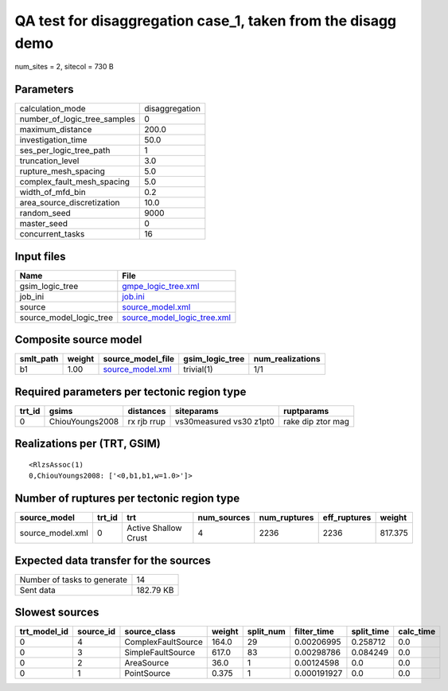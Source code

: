QA test for disaggregation case_1, taken from the disagg demo
=============================================================

num_sites = 2, sitecol = 730 B

Parameters
----------
============================ ==============
calculation_mode             disaggregation
number_of_logic_tree_samples 0             
maximum_distance             200.0         
investigation_time           50.0          
ses_per_logic_tree_path      1             
truncation_level             3.0           
rupture_mesh_spacing         5.0           
complex_fault_mesh_spacing   5.0           
width_of_mfd_bin             0.2           
area_source_discretization   10.0          
random_seed                  9000          
master_seed                  0             
concurrent_tasks             16            
============================ ==============

Input files
-----------
======================= ============================================================
Name                    File                                                        
======================= ============================================================
gsim_logic_tree         `gmpe_logic_tree.xml <gmpe_logic_tree.xml>`_                
job_ini                 `job.ini <job.ini>`_                                        
source                  `source_model.xml <source_model.xml>`_                      
source_model_logic_tree `source_model_logic_tree.xml <source_model_logic_tree.xml>`_
======================= ============================================================

Composite source model
----------------------
========= ====== ====================================== =============== ================
smlt_path weight source_model_file                      gsim_logic_tree num_realizations
========= ====== ====================================== =============== ================
b1        1.00   `source_model.xml <source_model.xml>`_ trivial(1)      1/1             
========= ====== ====================================== =============== ================

Required parameters per tectonic region type
--------------------------------------------
====== =============== =========== ======================= =================
trt_id gsims           distances   siteparams              ruptparams       
====== =============== =========== ======================= =================
0      ChiouYoungs2008 rx rjb rrup vs30measured vs30 z1pt0 rake dip ztor mag
====== =============== =========== ======================= =================

Realizations per (TRT, GSIM)
----------------------------

::

  <RlzsAssoc(1)
  0,ChiouYoungs2008: ['<0,b1,b1,w=1.0>']>

Number of ruptures per tectonic region type
-------------------------------------------
================ ====== ==================== =========== ============ ============ =======
source_model     trt_id trt                  num_sources num_ruptures eff_ruptures weight 
================ ====== ==================== =========== ============ ============ =======
source_model.xml 0      Active Shallow Crust 4           2236         2236         817.375
================ ====== ==================== =========== ============ ============ =======

Expected data transfer for the sources
--------------------------------------
=========================== =========
Number of tasks to generate 14       
Sent data                   182.79 KB
=========================== =========

Slowest sources
---------------
============ ========= ================== ====== ========= =========== ========== =========
trt_model_id source_id source_class       weight split_num filter_time split_time calc_time
============ ========= ================== ====== ========= =========== ========== =========
0            4         ComplexFaultSource 164.0  29        0.00206995  0.258712   0.0      
0            3         SimpleFaultSource  617.0  83        0.00298786  0.084249   0.0      
0            2         AreaSource         36.0   1         0.00124598  0.0        0.0      
0            1         PointSource        0.375  1         0.000191927 0.0        0.0      
============ ========= ================== ====== ========= =========== ========== =========